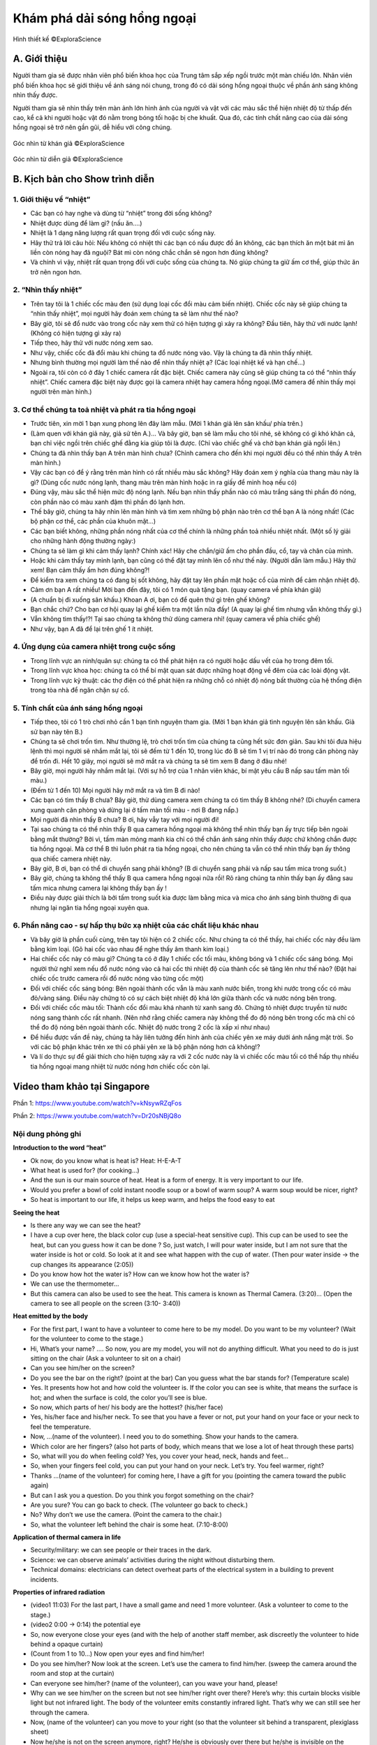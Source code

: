 Khám phá dải sóng hồng ngoại
============================

.. figure:: images/infrared.jpg
  :align: center

  Hình thiết kế ©ExploraScience

A. Giới thiệu
-------------

Người tham gia sẽ được nhân viên phổ biến khoa học của Trung tâm sắp xếp ngồi trước một màn chiếu lớn. Nhân viên phổ biến khoa học sẽ giới thiệu về ánh sáng nói chung, trong đó có dải sóng hồng ngoại thuộc về phần ánh sáng không nhìn thấy được.

Người tham gia sẽ nhìn thấy trên màn ảnh lớn hình ảnh của người và vật với các màu sắc thể hiện nhiệt độ từ thấp đến cao, kể cả khi người hoặc vật đó nằm trong bóng tối hoặc bị che khuất. Qua đó, các tính chất nâng cao của dải sóng hồng ngoại sẽ trở nên gần gũi, dễ hiểu với công chúng.

.. figure:: images/infrared_from_public.png
  :align: center

  Góc nhìn từ khán giả ©ExploraScience

.. figure:: images/infrared_from_presenter.png
  :align: center
  
  Góc nhìn từ diễn giả ©ExploraScience

B. Kịch bản cho Show trình diễn
-------------------------------

1. Giới thiệu về “nhiệt”
++++++++++++++++++++++++

-	Các bạn có hay nghe và dùng từ “nhiệt” trong đời sống không?
-	Nhiệt được dùng để làm gì? (nấu ăn….)
-	Nhiệt là 1 dạng năng lượng rất quan trọng đối với cuộc sống này.
-	Hãy thử trả lời câu hỏi: Nếu không có nhiệt thì các bạn có nấu được đồ ăn không, các bạn thích ăn một bát mì ăn liền còn nóng hay đã nguội? Bát mì còn nóng chắc chắn sẽ ngon hơn đúng không?
-	Và chính vì vậy, nhiệt rất quan trọng đối với cuộc sống của chúng ta. Nó giúp chúng ta giữ ấm cơ thể, giúp thức ăn trở nên ngon hơn.

2. “Nhìn thấy nhiệt”
++++++++++++++++++++

-	Trên tay tôi là 1 chiếc cốc màu đen (sử dụng loại cốc đổi màu cảm biến nhiệt). Chiếc cốc này sẽ giúp chúng ta “nhìn thấy nhiệt”, mọi người hãy đoán xem chúng ta sẽ làm như thế nào?
-	Bây giờ, tôi sẽ đổ nước vào trong cốc này xem thử có hiện tượng gì xảy ra không? Đầu tiên, hãy thử với nước lạnh! (Không có hiện tượng gì xảy ra)
-	Tiếp theo, hãy thử với nước nóng xem sao.
-	Như vậy, chiếc cốc đã đổi màu khi chúng ta đổ nước nóng vào. Vậy là chúng ta đã nhìn thấy nhiệt.
-	Nhưng bình thường mọi người làm thế nào để nhìn thấy nhiệt ạ? (Các loại nhiệt kế và hạn chế…)
-	Ngoài ra, tôi còn có ở đây 1 chiếc camera rất đặc biệt. Chiếc camera này cũng sẽ giúp chúng ta có thể “nhìn thấy nhiệt”. Chiếc camera đặc biệt này được gọi là camera nhiệt hay camera hồng ngoại.(Mở camera để nhìn thấy mọi người trên màn hình.)

3. Cơ thể chúng ta toả nhiệt và phát ra tia hồng ngoại
++++++++++++++++++++++++++++++++++++++++++++++++++++++

-	Trước tiên, xin mời 1 bạn xung phong lên đây làm mẫu. (Mời 1 khán giả lên sân khấu/ phía trên.)
-	(Làm quen với khán giả này, giả sử tên A.)... Và bây giờ, bạn sẽ làm mẫu cho tôi nhé, sẽ không có gì khó khăn cả, bạn chỉ việc ngồi trên chiếc ghế đằng kia giúp tôi là được. (Chỉ vào chiếc ghế và chờ bạn khán giả ngồi lên.)
-	Chúng ta đã nhìn thấy bạn A trên màn hình chưa? (Chỉnh camera cho đến khi mọi người đều có thể nhìn thấy A trên màn hình.)
-	Vậy các bạn có để ý rằng trên màn hình có rất nhiều màu sắc không? Hãy đoán xem ý nghĩa của thang màu này là gì? (Dùng cốc nước nóng lạnh, thang màu trên màn hình hoặc in ra giấy để minh hoạ nếu có)
-	Đúng vậy, màu sắc thể hiện mức độ nóng lạnh. Nếu bạn nhìn thấy phần nào có màu trắng sáng thì phần đó nóng, còn phần nào có màu xanh đậm thì phần đó lạnh hơn.
-	Thế bây giờ, chúng ta hãy nhìn lên màn hình và tìm xem những bộ phận nào trên cơ thể bạn A là nóng nhất! (Các bộ phận cơ thể, các phần của khuôn mặt…)
-	Các bạn biết không, những phần nóng nhất của cơ thể chính là những phần toả nhiều nhiệt nhất. (Một số lý giải cho những hành động thường ngày:)
-	Chúng ta sẽ làm gì khi cảm thấy lạnh? Chính xác! Hãy che chắn/giữ ấm cho phần đầu, cổ, tay và chân của mình.
-	Hoặc khi cảm thấy tay mình lạnh, bạn cũng có thể đặt tay mình lên cổ như thế này. (Người dẫn làm mẫu.) Hãy thử xem! Bạn cảm thấy ấm hơn đúng không?!
-	Để kiểm tra xem chúng ta có đang bị sốt không, hãy đặt tay lên phần mặt hoặc cổ của mình để cảm nhận nhiệt độ.
-	Cảm ơn bạn A rất nhiều! Mời bạn đến đây, tôi có 1 món quà tặng bạn. (quay camera về phía khán giả)
-	(A chuẩn bị đi xuống sân khấu.) Khoan A ơi, bạn có để quên thứ gì trên ghế không?
-	Bạn chắc chứ? Cho bạn cơ hội quay lại ghế kiểm tra một lần nữa đấy! (A quay lại ghế tìm nhưng vẫn không thấy gì.)
-	Vẫn không tìm thấy!?! Tại sao chúng ta không thử dùng camera nhỉ! (quay camera về phía chiếc ghế)
-	Như vậy, bạn A đã để lại trên ghế 1 ít nhiệt.

4. Ứng dụng của camera nhiệt trong cuộc sống
++++++++++++++++++++++++++++++++++++++++++++

-	Trong lĩnh vực an ninh/quân sự: chúng ta có thể phát hiện ra có người hoặc dấu vết của họ trong đêm tối.
-	Trong lĩnh vực khoa học: chúng ta có thể bí mật quan sát được những hoạt động về đêm của các loài động vật.
-	Trong lĩnh vực kỹ thuật: các thợ điện có thể phát hiện ra những chỗ có nhiệt độ nóng bất thường của hệ thống điện trong tòa nhà để ngăn chặn sự cố. 

5. Tính chất của ánh sáng hồng ngoại
++++++++++++++++++++++++++++++++++++

-	Tiếp theo, tôi có 1 trò chơi nhỏ cần 1 bạn tình nguyện tham gia. (Mời 1 bạn khán giả tình nguyện lên sân khấu. Giả sử bạn này tên B.)
-	Chúng ta sẽ chơi trốn tìm. Như thường lệ, trò chơi trốn tìm của chúng ta cũng hết sức đơn giản. Sau khi tôi đưa hiệu lệnh thì mọi người sẽ nhắm mắt lại, tôi sẽ đếm từ 1 đến 10, trong lúc đó B sẽ tìm 1 vị trí nào đó trong căn phòng này để trốn đi. Hết 10 giây, mọi người sẽ mở mắt ra và chúng ta sẽ tìm xem B đang ở đâu nhé!
-	Bây giờ, mọi người hãy nhắm mắt lại. (Với sự hỗ trợ của 1 nhân viên khác, bí mật yêu cầu B nấp sau tấm màn tối màu.)
-	(Đếm từ 1 đến 10) Mọi người hãy mở mắt ra và tìm B đi nào!
-	Các bạn có tìm thấy B chưa? Bây giờ, thử dùng camera xem chúng ta có tìm thấy B không nhé? (Di chuyển camera xung quanh căn phòng và dừng lại ở tấm màn tối màu - nơi B đang nấp.)
-	Mọi người đã nhìn thấy B chưa? B ơi, hãy vẫy tay với mọi người đi!
-	Tại sao chúng ta có thể nhìn thấy B qua camera hồng ngoại mà không thể nhìn thấy bạn ấy trực tiếp bên ngoài bằng mắt thường? Bởi vì, tấm màn mỏng manh kia chỉ có thể chắn ánh sáng nhìn thấy được chứ không chắn được tia hồng ngoại. Mà cơ thể B thì luôn phát ra tia hồng ngoại, cho nên chúng ta vẫn có thể nhìn thấy bạn ấy thông qua chiếc camera nhiệt này.
-	Bây giờ, B ơi, bạn có thể di chuyển sang phải không? (B di chuyển sang phải và nấp sau tấm mica trong suốt.)
-	Bây giờ, chúng ta không thể thấy B qua camera hồng ngoại nữa rồi! Rõ ràng chúng ta nhìn thấy bạn ấy đằng sau tấm mica nhưng camera lại không thấy bạn ấy !
-	Điều này được giải thích là bởi tấm trong suốt kia được làm bằng mica và mica cho ánh sáng bình thường đi qua nhưng lại ngăn tia hồng ngoại xuyên qua.

6. Phần nâng cao - sự hấp thụ bức xạ nhiệt của các chất liệu khác nhau
++++++++++++++++++++++++++++++++++++++++++++++++++++++++++++++++++++++

-	Và bây giờ là phần cuối cùng, trên tay tôi hiện có 2 chiếc cốc. Như chúng ta có thể thấy, hai chiếc cốc này đều làm bằng kim loại. (Gõ hai cốc vào nhau để nghe thấy âm thanh kim loại.)
-	Hai chiếc cốc này có màu gì? Chúng ta có ở đây 1 chiếc cốc tối màu, không bóng và 1 chiếc cốc sáng bóng. Mọi người thử nghĩ xem nếu đổ nước nóng vào cả hai cốc thì nhiệt độ của thành cốc sẽ tăng lên như thế nào? (Đặt hai chiếc cốc trước camera rồi đổ nước nóng vào từng cốc một)
-	Đối với chiếc cốc sáng bóng: Bên ngoài thành cốc vẫn là màu xanh nước biển, trong khi nước trong cốc có màu đỏ/vàng sáng. Điều này chứng tỏ có sự cách biệt nhiệt độ khá lớn giữa thành cốc và nước nóng bên trong.
-	Đối với chiếc cốc màu tối: Thành cốc đổi màu khá nhanh từ xanh sang đỏ. Chứng tỏ nhiệt được truyền từ nước nóng sang thành cốc rất nhanh. (Nên nhớ rằng chiếc camera này không thể đo độ nóng bên trong cốc mà chỉ có thể đo độ nóng bên ngoài thành cốc. Nhiệt độ nước trong 2 cốc là xấp xỉ như nhau)
-	Để hiểu được vấn đề này, chúng ta hãy liên tưởng đến hình ảnh của chiếc yên xe máy dưới ánh nắng mặt trời. So với các bộ phận khác trên xe thì có phải yên xe là bộ phận nóng hơn cả không!?
-	Và lí do thực sự để giải thích cho hiện tượng xảy ra với 2 cốc nước này là vì chiếc cốc màu tối có thể hấp thụ nhiều tia hồng ngoại mang nhiệt từ nước nóng hơn chiếc cốc còn lại.

Video tham khảo tại Singapore
-----------------------------

Phần 1: https://www.youtube.com/watch?v=kNsywRZqFos

Phần 2: https://www.youtube.com/watch?v=Dr20sNBjQ8o

Nội dung phỏng ghi
++++++++++++++++++

**Introduction to the word “heat”**

- Ok now, do you know what is heat is? Heat: H-E-A-T
- What heat is used for? (for cooking…)
- And the sun is our main source of heat. Heat is a form of energy. It is very important to our life.
- Would you prefer a bowl of cold instant noodle soup or a bowl of warm soup? A warm soup would be nicer, right?
- So heat is important to our life, it helps us keep warm, and helps the food easy to eat

**Seeing the heat**

- Is there any way we can see the heat?
- I have a cup over here, the black color cup  (use a special-heat sensitive cup). This cup can be used to see the heat, but can you guess how it can be done ? So, just watch, I will pour water inside, but I am not sure that the water inside is hot or cold. So look at it and see what happen with the cup of water. (Then pour water inside -> the cup changes its appearance (2:05))
- Do you know how hot the water is? How can we know how hot the water is?
- We can use the thermometer...
- But this camera can also be used to see the heat. This camera is known as Thermal Camera. (3:20)... (Open the camera to see all people on the screen (3:10- 3:40))

**Heat emitted by the body**

-	For the first part, I want to have a volunteer to come here to be my model. Do you want to be my volunteer? (Wait for the volunteer to come to the stage.)
-	Hi, What’s your name? …. So now, you are my model, you will not do anything difficult. What you need to do is just sitting on the chair (Ask a volunteer to sit on a chair)
-	Can you see him/her on the screen?
-	Do you see the bar on the right? (point at the bar) Can you guess what the bar stands for? (Temperature scale)
-	Yes. It presents how hot and how cold the volunteer is. If the color you can see is white, that means the surface is hot; and when the surface is cold, the color you’ll see is blue.
-	So now, which parts of her/ his body are the hottest? (his/her face)
-	Yes, his/her face and his/her neck. To see that you have a fever or not, put your hand on your face or your neck to feel the temperature.
-	Now, …(name of the volunteer). I need you to do something. Show your hands to the camera.
-	Which color are her fingers? (also hot parts of body, which means that we lose a lot of heat through these parts)
-	So, what will you do when feeling cold? Yes, you cover your head, neck, hands and feet...
-	So, when your fingers feel cold, you can put your hand on your neck. Let’s try. You feel warmer, right?
-	Thanks ...(name of the volunteer) for coming here, I have a gift for you (pointing the camera toward the public again)
-	But can I ask you a question. Do you think you forgot something on the chair?
-	Are you sure? You can go back to check. (The volunteer go back to check.)
-	No? Why don’t we use the camera. (Point the camera to the chair.)
-	So, what the volunteer left behind the chair is some heat. (7:10-8:00)

**Application of thermal camera in life**

-	Security/military: we can see people or their traces in the dark.
-	Science: we can observe animals’ activities during the night without disturbing them.
-	Technical domains: electricians can detect overheat parts of the electrical system in a building to prevent incidents.

**Properties of infrared radiation**

-	(video1 11:03) For the last part, I have a small game and need 1 more volunteer. (Ask a volunteer to come to the stage.)
-	(video2 0:00 -> 0:14) the potential eye
-	So, now everyone close your eyes (and with the help of another staff member, ask discreetly the volunteer to hide behind a opaque curtain)
-	(Count from 1 to 10…) Now open your eyes and find him/her!
-	Do you see him/her? Now look at the screen. Let’s use the camera to find him/her. (sweep the camera around the room and stop at the curtain)
-	Can everyone see him/her? (name of the volunteer), can you wave your hand, please!
-	Why can we see him/her on the screen but not see him/her right over there? Here’s why: this curtain blocks visible light but not infrared light. The body of the volunteer emits constantly infrared light. That’s why we can still see her through the camera.
-	Now, (name of the volunteer) can you move to your right (so that the volunteer sit behind a transparent, plexiglass sheet)
-	Now he/she is not on the screen anymore, right? He/she is obviously over there but he/she is invisible on the screen.
-	That’s because the transparent sheet is made in plexiglass. Plexiglass let through visible light but blocks infrared radiation.

**Advanced section - absorption of thermal radiation by different materials**

-	So, for the last part, I have here 2 cups. Both of them are metal, right? (knocking 2 cups to hear the metallic sound)
-	What color are they?
-	So one is dull, and one is shiny. Do you think that they are different in temperature if I pour water inside each cups? (Put 2 cups in front of the camera, then pour hot water inside one by one, and see what happen on the screen.)
-	For the shiny cup: the outside of the cup is still blue. That means there is little change in its temperature, it is still cold for a while.
-	For the dull cup: the outside of the cup is gradually from blue to red, and it becomes hotter.
-	Remember that the camera cannot measure how hot it is inside the cup, but outside of the cup. The water temperature is still approximately the same in the two cups.
-	To understand this, you can think of a moto seat under the Sun. It’s very hot in comparison with other parts of the bike, right?
-	The real reason is the dark and dull cup absorbs more infrared radiation from the hot water than the other one.
